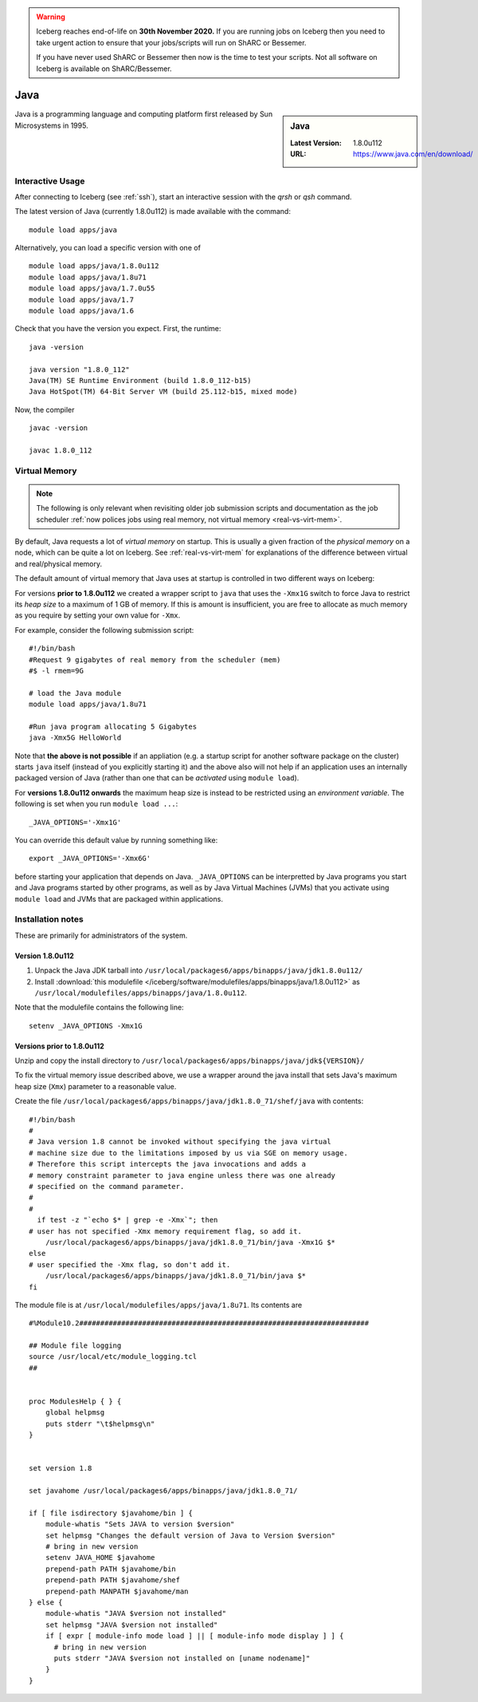 .. Warning:: 
    Iceberg reaches end-of-life on **30th November 2020.**
    If you are running jobs on Iceberg then you need to take urgent action to ensure that your jobs/scripts will run on ShARC or Bessemer. 
 
    If you have never used ShARC or Bessemer then now is the time to test your scripts.
    Not all software on Iceberg is available on ShARC/Bessemer. 

.. _Java-iceberg:

Java
====

.. sidebar:: Java

   :Latest Version: 1.8.0u112
   :URL: https://www.java.com/en/download/

Java is a programming language and computing platform first released by Sun Microsystems in 1995.

Interactive Usage
-----------------
After connecting to Iceberg (see :ref:`ssh`), start an interactive session with the `qrsh` or `qsh` command.

The latest version of Java (currently 1.8.0u112) is made available with the command: ::

        module load apps/java

Alternatively, you can load a specific version with one of ::

        module load apps/java/1.8.0u112
        module load apps/java/1.8u71
        module load apps/java/1.7.0u55
        module load apps/java/1.7
        module load apps/java/1.6

Check that you have the version you expect. First, the runtime: ::

        java -version

        java version "1.8.0_112"
        Java(TM) SE Runtime Environment (build 1.8.0_112-b15)
        Java HotSpot(TM) 64-Bit Server VM (build 25.112-b15, mixed mode)

Now, the compiler ::

        javac -version

        javac 1.8.0_112

Virtual Memory
--------------

.. note::

   The following is only relevant when revisiting older job submission scripts and documentation 
   as the job scheduler :ref:`now polices jobs using real memory, not virtual memory <real-vs-virt-mem>`.

By default, Java requests a lot of *virtual memory* on startup.
This is usually a given fraction of the *physical memory* on a node,
which can be quite a lot on Iceberg.
See :ref:`real-vs-virt-mem` for explanations of the difference between virtual and real/physical memory.

The default amount of virtual memory that Java uses at startup is controlled in two different ways on Iceberg:

For versions **prior to 1.8.0u112** we created a wrapper script to ``java`` that uses the ``-Xmx1G`` switch to force Java to restrict its *heap size* to a maximum of 1 GB of memory.  If this is amount is insufficient, you are free to allocate as much memory as you require by setting your own value for ``-Xmx``.

For example, consider the following submission script: ::

  #!/bin/bash
  #Request 9 gigabytes of real memory from the scheduler (mem)
  #$ -l rmem=9G

  # load the Java module
  module load apps/java/1.8u71

  #Run java program allocating 5 Gigabytes
  java -Xmx5G HelloWorld

Note that **the above is not possible** if an appliation (e.g. a startup script for another software package on the cluster) starts ``java`` itself (instead of you explicitly starting it)
and the above also will not help if an application uses an internally packaged version of Java (rather than one that can be *activated* using ``module load``).

For **versions 1.8.0u112 onwards** the maximum heap size is instead to be restricted using an *environment variable*.  The following is set when you run ``module load ...``: ::

        _JAVA_OPTIONS='-Xmx1G'

You can override this default value by running something like: ::

        export _JAVA_OPTIONS='-Xmx6G'

before starting your application that depends on Java.
``_JAVA_OPTIONS`` can be interpretted by Java programs you start and Java programs started by other programs,
as well as by Java Virtual Machines (JVMs) that you activate using ``module load`` and JVMs that are packaged within applications.

Installation notes
------------------

These are primarily for administrators of the system.

Version 1.8.0u112
^^^^^^^^^^^^^^^^^

#. Unpack the Java JDK tarball into ``/usr/local/packages6/apps/binapps/java/jdk1.8.0u112/``
#. Install :download:`this modulefile </iceberg/software/modulefiles/apps/binapps/java/1.8.0u112>` as ``/usr/local/modulefiles/apps/binapps/java/1.8.0u112``.

Note that the modulefile contains the following line: ::

        setenv _JAVA_OPTIONS -Xmx1G

Versions prior to 1.8.0u112
^^^^^^^^^^^^^^^^^^^^^^^^^^^

Unzip and copy the install directory to ``/usr/local/packages6/apps/binapps/java/jdk${VERSION}/``

To fix the virtual memory issue described above, we use a wrapper around the java install that sets Java's maximum heap size (``Xmx``) parameter to a reasonable value.

Create the file ``/usr/local/packages6/apps/binapps/java/jdk1.8.0_71/shef/java`` with contents: ::

        #!/bin/bash
        #
        # Java version 1.8 cannot be invoked without specifying the java virtual
        # machine size due to the limitations imposed by us via SGE on memory usage.
        # Therefore this script intercepts the java invocations and adds a
        # memory constraint parameter to java engine unless there was one already
        # specified on the command parameter.
        #
        #
          if test -z "`echo $* | grep -e -Xmx`"; then
        # user has not specified -Xmx memory requirement flag, so add it.
            /usr/local/packages6/apps/binapps/java/jdk1.8.0_71/bin/java -Xmx1G $*
        else
        # user specified the -Xmx flag, so don't add it.
            /usr/local/packages6/apps/binapps/java/jdk1.8.0_71/bin/java $*
        fi

The module file is at ``/usr/local/modulefiles/apps/java/1.8u71``. Its contents are ::

  #%Module10.2#####################################################################

  ## Module file logging
  source /usr/local/etc/module_logging.tcl
  ##


  proc ModulesHelp { } {
      global helpmsg
      puts stderr "\t$helpmsg\n"
  }


  set version 1.8

  set javahome /usr/local/packages6/apps/binapps/java/jdk1.8.0_71/

  if [ file isdirectory $javahome/bin ] {
      module-whatis "Sets JAVA to version $version"
      set helpmsg "Changes the default version of Java to Version $version"
      # bring in new version
      setenv JAVA_HOME $javahome
      prepend-path PATH $javahome/bin
      prepend-path PATH $javahome/shef
      prepend-path MANPATH $javahome/man
  } else {
      module-whatis "JAVA $version not installed"
      set helpmsg "JAVA $version not installed"
      if [ expr [ module-info mode load ] || [ module-info mode display ] ] {
  	# bring in new version
  	puts stderr "JAVA $version not installed on [uname nodename]"
      }
  }

